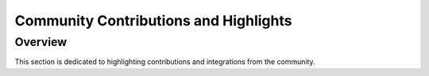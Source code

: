 ======================================
Community Contributions and Highlights
======================================

Overview
========

This section is dedicated to highlighting contributions and integrations from the community.
